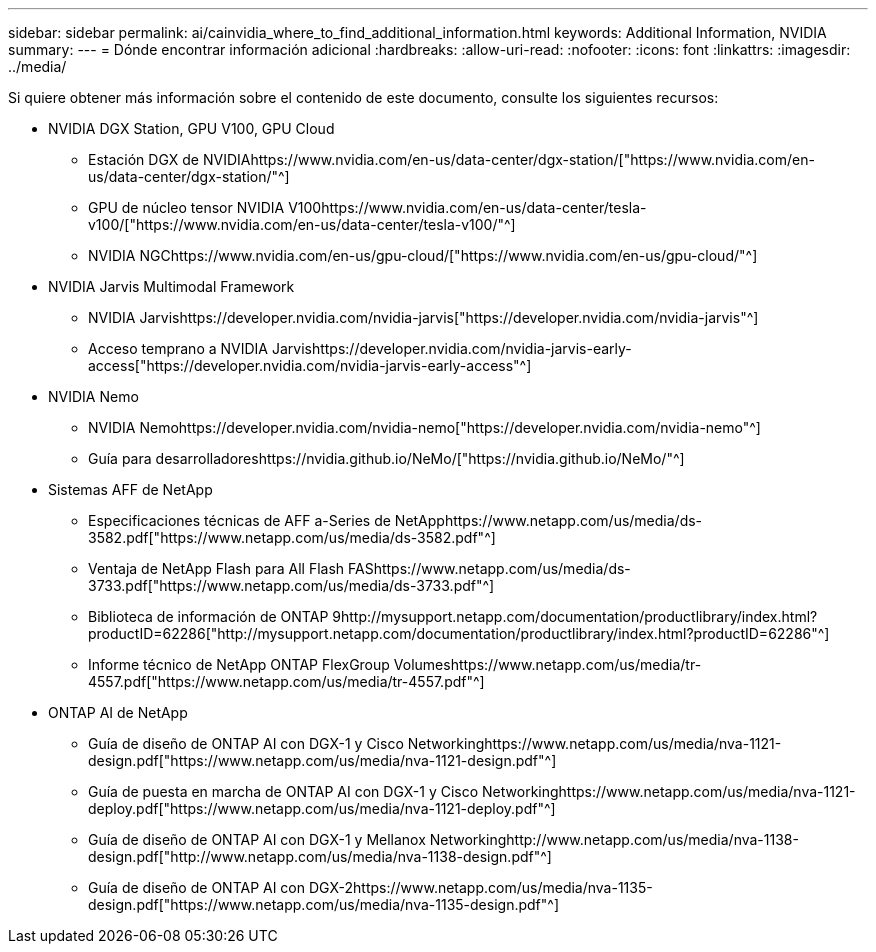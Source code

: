 ---
sidebar: sidebar 
permalink: ai/cainvidia_where_to_find_additional_information.html 
keywords: Additional Information, NVIDIA 
summary:  
---
= Dónde encontrar información adicional
:hardbreaks:
:allow-uri-read: 
:nofooter: 
:icons: font
:linkattrs: 
:imagesdir: ../media/


[role="lead"]
Si quiere obtener más información sobre el contenido de este documento, consulte los siguientes recursos:

* NVIDIA DGX Station, GPU V100, GPU Cloud
+
** Estación DGX de NVIDIAhttps://www.nvidia.com/en-us/data-center/dgx-station/["https://www.nvidia.com/en-us/data-center/dgx-station/"^]
** GPU de núcleo tensor NVIDIA V100https://www.nvidia.com/en-us/data-center/tesla-v100/["https://www.nvidia.com/en-us/data-center/tesla-v100/"^]
** NVIDIA NGChttps://www.nvidia.com/en-us/gpu-cloud/["https://www.nvidia.com/en-us/gpu-cloud/"^]


* NVIDIA Jarvis Multimodal Framework
+
** NVIDIA Jarvishttps://developer.nvidia.com/nvidia-jarvis["https://developer.nvidia.com/nvidia-jarvis"^]
** Acceso temprano a NVIDIA Jarvishttps://developer.nvidia.com/nvidia-jarvis-early-access["https://developer.nvidia.com/nvidia-jarvis-early-access"^]


* NVIDIA Nemo
+
** NVIDIA Nemohttps://developer.nvidia.com/nvidia-nemo["https://developer.nvidia.com/nvidia-nemo"^]
** Guía para desarrolladoreshttps://nvidia.github.io/NeMo/["https://nvidia.github.io/NeMo/"^]


* Sistemas AFF de NetApp
+
** Especificaciones técnicas de AFF a-Series de NetApphttps://www.netapp.com/us/media/ds-3582.pdf["https://www.netapp.com/us/media/ds-3582.pdf"^]
** Ventaja de NetApp Flash para All Flash FAShttps://www.netapp.com/us/media/ds-3733.pdf["https://www.netapp.com/us/media/ds-3733.pdf"^]
** Biblioteca de información de ONTAP 9http://mysupport.netapp.com/documentation/productlibrary/index.html?productID=62286["http://mysupport.netapp.com/documentation/productlibrary/index.html?productID=62286"^]
** Informe técnico de NetApp ONTAP FlexGroup Volumeshttps://www.netapp.com/us/media/tr-4557.pdf["https://www.netapp.com/us/media/tr-4557.pdf"^]


* ONTAP AI de NetApp
+
** Guía de diseño de ONTAP AI con DGX-1 y Cisco Networkinghttps://www.netapp.com/us/media/nva-1121-design.pdf["https://www.netapp.com/us/media/nva-1121-design.pdf"^]
** Guía de puesta en marcha de ONTAP AI con DGX-1 y Cisco Networkinghttps://www.netapp.com/us/media/nva-1121-deploy.pdf["https://www.netapp.com/us/media/nva-1121-deploy.pdf"^]
** Guía de diseño de ONTAP AI con DGX-1 y Mellanox Networkinghttp://www.netapp.com/us/media/nva-1138-design.pdf["http://www.netapp.com/us/media/nva-1138-design.pdf"^]
** Guía de diseño de ONTAP AI con DGX-2https://www.netapp.com/us/media/nva-1135-design.pdf["https://www.netapp.com/us/media/nva-1135-design.pdf"^]



